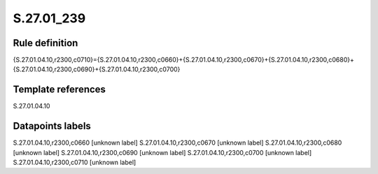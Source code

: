 ===========
S.27.01_239
===========

Rule definition
---------------

{S.27.01.04.10,r2300,c0710}={S.27.01.04.10,r2300,c0660}+{S.27.01.04.10,r2300,c0670}+{S.27.01.04.10,r2300,c0680}+{S.27.01.04.10,r2300,c0690}+{S.27.01.04.10,r2300,c0700}


Template references
-------------------

S.27.01.04.10

Datapoints labels
-----------------

S.27.01.04.10,r2300,c0660 [unknown label]
S.27.01.04.10,r2300,c0670 [unknown label]
S.27.01.04.10,r2300,c0680 [unknown label]
S.27.01.04.10,r2300,c0690 [unknown label]
S.27.01.04.10,r2300,c0700 [unknown label]
S.27.01.04.10,r2300,c0710 [unknown label]


